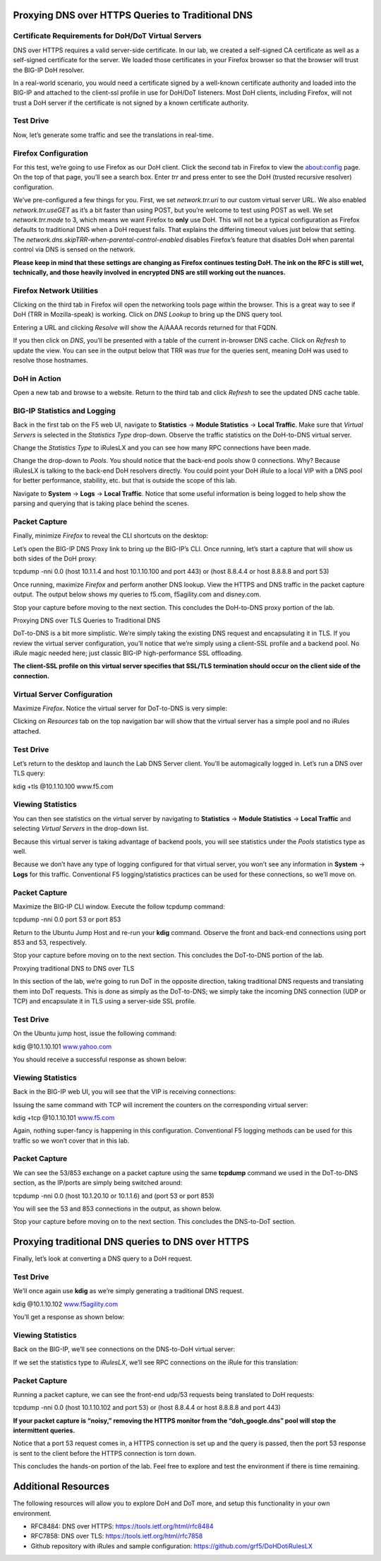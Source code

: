 


Proxying DNS over HTTPS Queries to Traditional DNS 
--------------------------------------------------

Certificate Requirements for DoH/DoT Virtual Servers
~~~~~~~~~~~~~~~~~~~~~~~~~~~~~~~~~~~~~~~~~~~~~~~~~~~~

DNS over HTTPS requires a valid server-side certificate. In our lab, we
created a self-signed CA certificate as well as a self-signed
certificate for the server. We loaded those certificates in your Firefox
browser so that the browser will trust the BIG-IP DoH resolver.

In a real-world scenario, you would need a certificate signed by a
well-known certificate authority and loaded into the BIG-IP and attached
to the client-ssl profile in use for DoH/DoT listeners. Most DoH
clients, including Firefox, will not trust a DoH server if the
certificate is not signed by a known certificate authority.

Test Drive
~~~~~~~~~~

Now, let’s generate some traffic and see the translations in real-time.

Firefox Configuration
~~~~~~~~~~~~~~~~~~~~~

For this test, we’re going to use Firefox as our DoH client. Click the
second tab in Firefox to view the about:config page. On the top of that
page, you’ll see a search box. Enter *trr* and press enter to see the
DoH (trusted recursive resolver) configuration.

|A screenshot of a computer Description automatically generated|

We’ve pre-configured a few things for you. First, we set
*network.trr.uri* to our custom virtual server URL. We also enabled
*network.trr.useGET* as it’s a bit faster than using POST, but you’re
welcome to test using POST as well. We set *network.trr.mode* to 3,
which means we want Firefox to **only** use DoH. This will not be a
typical configuration as Firefox defaults to traditional DNS when a DoH
request fails. That explains the differing timeout values just below
that setting. The *network.dns.skipTRR-when-parental-control-enabled*
disables Firefox’s feature that disables DoH when parental control via
DNS is sensed on the network.

**Please keep in mind that these settings are changing as Firefox
continues testing DoH. The ink on the RFC is still wet, technically, and
those heavily involved in encrypted DNS are still working out the
nuances.**

Firefox Network Utilities
~~~~~~~~~~~~~~~~~~~~~~~~~

Clicking on the third tab in Firefox will open the networking tools page
within the browser. This is a great way to see if DoH (TRR in
Mozilla-speak) is working. Click on *DNS Lookup* to bring up the DNS
query tool.

|A screenshot of a social media post Description automatically
generated|

Entering a URL and clicking *Resolve* will show the A/AAAA records
returned for that FQDN.

|A screenshot of a social media post Description automatically
generated|

If you then click on *DNS*, you’ll be presented with a table of the
current in-browser DNS cache. Click on *Refresh* to update the view. You
can see in the output below that TRR was *true* for the queries sent,
meaning DoH was used to resolve those hostnames.

|A screenshot of a cell phone Description automatically generated|

DoH in Action
~~~~~~~~~~~~~

Open a new tab and browse to a website. Return to the third tab and
click *Refresh* to see the updated DNS cache table.

|A screenshot of a cell phone Description automatically generated|

BIG-IP Statistics and Logging
~~~~~~~~~~~~~~~~~~~~~~~~~~~~~

Back in the first tab on the F5 web UI, navigate to **Statistics** ->
**Module Statistics** -> **Local Traffic**. Make sure that *Virtual
Servers* is selected in the *Statistics Type* drop-down. Observe the
traffic statistics on the DoH-to-DNS virtual server.

|A screenshot of a computer Description automatically generated|

Change the *Statistics Type* to iRulesLX and you can see how many RPC
connections have been made.

|A screenshot of a computer Description automatically generated|

Change the drop-down to *Pools*. You should notice that the back-end
pools show 0 connections. Why? Because iRulesLX is talking to the
back-end DoH resolvers directly. You could point your DoH iRule to a
local VIP with a DNS pool for better performance, stability, etc. but
that is outside the scope of this lab.

|A screenshot of a computer screen Description automatically generated|

Navigate to **System** -> **Logs** -> **Local Traffic**. Notice that
some useful information is being logged to help show the parsing and
querying that is taking place behind the scenes.

|A screenshot of a computer Description automatically generated|

Packet Capture
~~~~~~~~~~~~~~

Finally, minimize *Firefox* to reveal the CLI shortcuts on the desktop:

|A screen shot of a smart phone Description automatically generated|

Let’s open the BIG-IP DNS Proxy link to bring up the BIG-IP’s CLI. Once
running, let’s start a capture that will show us both sides of the DoH
proxy:

tcpdump -nni 0.0 (host 10.1.1.4 and host 10.1.10.100 and port 443) or
(host 8.8.4.4 or host 8.8.8.8 and port 53)

Once running, maximize *Firefox* and perform another DNS lookup. View
the HTTPS and DNS traffic in the packet capture output. The output below
shows my queries to f5.com, f5agility.com and disney.com.

|A screenshot of a computer Description automatically generated|

Stop your capture before moving to the next section. This concludes the
DoH-to-DNS proxy portion of the lab.

Proxying DNS over TLS Queries to Traditional DNS

DoT-to-DNS is a bit more simplistic. We’re simply taking the existing
DNS request and encapsulating it in TLS. If you review the virtual
server configuration, you’ll notice that we’re simply using a client-SSL
profile and a backend pool. No iRule magic needed here; just classic
BIG-IP high-performance SSL offloading.

**The client-SSL profile on this virtual server specifies that SSL/TLS
termination should occur on the client side of the connection.**

Virtual Server Configuration
~~~~~~~~~~~~~~~~~~~~~~~~~~~~

Maximize *Firefox*. Notice the virtual server for DoT-to-DNS is very
simple:

|A screenshot of a cell phone Description automatically generated|

Clicking on *Resources* tab on the top navigation bar will show that the
virtual server has a simple pool and no iRules attached.

|A screenshot of a cell phone Description automatically generated|

.. _test-drive-1:

Test Drive
~~~~~~~~~~

Let’s return to the desktop and launch the Lab DNS Server client. You’ll
be automagically logged in. Let’s run a DNS over TLS query:

kdig +tls @10.1.10.100 www.f5.com

|A screenshot of a computer screen Description automatically generated|

Viewing Statistics
~~~~~~~~~~~~~~~~~~

You can then see statistics on the virtual server by navigating to
**Statistics** -> **Module Statistics** -> **Local Traffic** and
selecting *Virtual Servers* in the drop-down list.

|A screenshot of a computer screen Description automatically generated|

Because this virtual server is taking advantage of backend pools, you
will see statistics under the *Pools* statistics type as well.

|A screenshot of a computer Description automatically generated|

Because we don’t have any type of logging configured for that virtual
server, you won’t see any information in **System** -> **Logs** for this
traffic. Conventional F5 logging/statistics practices can be used for
these connections, so we’ll move on.

.. _packet-capture-1:

Packet Capture 
~~~~~~~~~~~~~~

Maximize the BIG-IP CLI window. Execute the follow tcpdump command:

tcpdump -nni 0.0 port 53 or port 853

Return to the Ubuntu Jump Host and re-run your **kdig** command. Observe
the front and back-end connections using port 853 and 53, respectively.

|A picture containing window Description automatically generated|

Stop your capture before moving on to the next section. This concludes
the DoT-to-DNS portion of the lab.

Proxying traditional DNS to DNS over TLS

In this section of the lab, we’re going to run DoT in the opposite
direction, taking traditional DNS requests and translating them into DoT
requests. This is done as simply as the DoT-to-DNS; we simply take the
incoming DNS connection (UDP or TCP) and encapsulate it in TLS using a
server-side SSL profile.

.. _test-drive-2:

Test Drive
~~~~~~~~~~

On the Ubuntu jump host, issue the following command:

kdig @10.1.10.101 `www.yahoo.com <http://www.yahoo.com>`__

You should receive a successful response as shown below:

|A screenshot of a cell phone Description automatically generated|

.. _viewing-statistics-1:

Viewing Statistics
~~~~~~~~~~~~~~~~~~

Back in the BIG-IP web UI, you will see that the VIP is receiving
connections:

|A screenshot of a computer screen Description automatically generated|

Issuing the same command with TCP will increment the counters on the
corresponding virtual server:

kdig +tcp @10.1.10.101 `www.f5.com <http://www.f5.com>`__

|A screenshot of a computer Description automatically generated|

Again, nothing super-fancy is happening in this configuration.
Conventional F5 logging methods can be used for this traffic so we won’t
cover that in this lab.

.. _packet-capture-2:

Packet Capture
~~~~~~~~~~~~~~

We can see the 53/853 exchange on a packet capture using the same
**tcpdump** command we used in the DoT-to-DNS section, as the IP/ports
are simply being switched around:

tcpdump -nni 0.0 (host 10.1.20.10 or 10.1.1.6) and (port 53 or port 853)

You will see the 53 and 853 connections in the output, as shown below.

|image36|

Stop your capture before moving on to the next section. This concludes
the DNS-to-DoT section.

Proxying traditional DNS queries to DNS over HTTPS
--------------------------------------------------

Finally, let’s look at converting a DNS query to a DoH request.

.. _test-drive-3:

Test Drive
~~~~~~~~~~

We’ll once again use **kdig** as we’re simply generating a traditional
DNS request.

kdig @10.1.10.102 `www.f5agility.com <http://www.f5agility.com>`__

You’ll get a response as shown below:

|A close up of a screen Description automatically generated|

.. _viewing-statistics-2:

Viewing Statistics
~~~~~~~~~~~~~~~~~~

Back on the BIG-IP, we’ll see connections on the DNS-to-DoH virtual
server:

|A screenshot of a computer Description automatically generated|

If we set the statistics type to *iRulesLX*, we’ll see RPC connections
on the iRule for this translation:

|A screenshot of a computer Description automatically generated|

.. _packet-capture-3:

Packet Capture
~~~~~~~~~~~~~~

Running a packet capture, we can see the front-end udp/53 requests being
translated to DoH requests:

tcpdump -nni 0.0 (host 10.1.10.102 and port 53) or (host 8.8.4.4 or host
8.8.8.8 and port 443)

**If your packet capture is “noisy,” removing the HTTPS monitor from the
“doh_google.dns” pool will stop the intermittent queries.**

Notice that a port 53 request comes in, a HTTPS connection is set up and
the query is passed, then the port 53 response is sent to the client
before the HTTPS connection is torn down.

|image40|

This concludes the hands-on portion of the lab. Feel free to explore and
test the environment if there is time remaining.

Additional Resources
--------------------

The following resources will allow you to explore DoH and DoT more, and
setup this functionality in your own environment.

-  RFC8484: DNS over HTTPS: https://tools.ietf.org/html/rfc8484

-  RFC7858: DNS over TLS: https://tools.ietf.org/html/rfc7858

-  Github repository with iRules and sample configuration:
   https://github.com/grf5/DoHDotiRulesLX

.. |A screenshot of a cell phone Description automatically generated| image:: media/image1.png
   :width: 7.5in
   :height: 5.29969in
.. |A screen shot of a computer Description automatically generated| image:: media/image2.png
   :width: 7.5in
   :height: 4.6875in
.. |A screenshot of a cell phone Description automatically generated| image:: media/image3.png
   :width: 7.5in
   :height: 4.6875in
.. |A screenshot of a computer Description automatically generated| image:: media/image4.png
   :width: 7.5in
   :height: 4.47917in
.. |A screenshot of a social media post Description automatically generated| image:: media/image5.png
   :width: 7.5in
   :height: 4.48438in
.. |A screenshot of a computer Description automatically generated| image:: media/image6.png
   :width: 7.5in
   :height: 4.4775in
.. |A screenshot of a cell phone Description automatically generated| image:: media/image7.png
   :width: 2.39879in
   :height: 2.88051in
.. |A screenshot of a social media post Description automatically generated| image:: media/image8.png
   :width: 7.5in
   :height: 4.47917in
.. |A screenshot of a computer Description automatically generated| image:: media/image9.png
   :width: 7.5in
   :height: 4.47917in
.. |A screenshot of a social media post Description automatically generated| image:: media/image10.png
   :width: 7.5in
   :height: 3.89006in
.. |A screenshot of a social media post Description automatically generated| image:: media/image11.png
   :width: 7.5in
   :height: 4.47917in
.. |A screenshot of a computer Description automatically generated| image:: media/image12.png
   :width: 7.5in
   :height: 4.47396in
.. |A screenshot of a computer Description automatically generated| image:: media/image13.png
   :width: 7.5in
   :height: 4.47917in
.. |A screenshot of a computer Description automatically generated| image:: media/image14.png
   :width: 7.5in
   :height: 4.54167in
.. |A screenshot of a cell phone Description automatically generated| image:: media/image15.png
   :width: 7.5in
   :height: 4.47917in
.. |A screenshot of a computer Description automatically generated| image:: media/image16.png
   :width: 7.5in
   :height: 4.47917in
.. |A screenshot of a computer Description automatically generated| image:: media/image17.png
   :width: 7.5in
   :height: 4.47917in
.. |A screenshot of a social media post Description automatically generated| image:: media/image18.png
   :width: 7.5in
   :height: 4.47917in
.. |A screenshot of a social media post Description automatically generated| image:: media/image19.png
   :width: 7.5in
   :height: 3.19271in
.. |A screenshot of a cell phone Description automatically generated| image:: media/image20.png
   :width: 7.5in
   :height: 3.74479in
.. |A screenshot of a cell phone Description automatically generated| image:: media/image21.png
   :width: 7.5in
   :height: 2.85417in
.. |A screenshot of a computer Description automatically generated| image:: media/image22.png
   :width: 7.5in
   :height: 3.51563in
.. |A screenshot of a computer Description automatically generated| image:: media/image23.png
   :width: 7.5in
   :height: 3.46314in
.. |A screenshot of a computer screen Description automatically generated| image:: media/image24.png
   :width: 7.5in
   :height: 3.48958in
.. |A screenshot of a computer Description automatically generated| image:: media/image25.png
   :width: 7.5in
   :height: 4.47396in
.. |A screen shot of a smart phone Description automatically generated| image:: media/image26.png
   :width: 2.75in
   :height: 6.40278in
.. |A screenshot of a computer Description automatically generated| image:: media/image27.png
   :width: 7.5in
   :height: 4.55208in
.. |A screenshot of a cell phone Description automatically generated| image:: media/image28.png
   :width: 7.5in
   :height: 10in
.. |A screenshot of a cell phone Description automatically generated| image:: media/image29.png
   :width: 7.5in
   :height: 6.98222in
.. |A screenshot of a computer screen Description automatically generated| image:: media/image30.png
   :width: 7.5in
   :height: 4.76136in
.. |A screenshot of a computer screen Description automatically generated| image:: media/image31.png
   :width: 7.5in
   :height: 3.45313in
.. |A screenshot of a computer Description automatically generated| image:: media/image32.png
   :width: 7.5in
   :height: 3.51563in
.. |A picture containing window Description automatically generated| image:: media/image33.png
   :width: 7.5in
   :height: 4.49479in
.. |A screenshot of a cell phone Description automatically generated| image:: media/image34.png
   :width: 7.5in
   :height: 4.37598in
.. |A screenshot of a computer screen Description automatically generated| image:: media/image35.png
   :width: 7.5in
   :height: 3.49479in
.. |A screenshot of a computer Description automatically generated| image:: media/image36.png
   :width: 7.5in
   :height: 3.46875in
.. |image36| image:: media/image37.png
   :width: 7.5in
   :height: 4.47396in
.. |A close up of a screen Description automatically generated| image:: media/image38.png
   :width: 7.5in
   :height: 2.99202in
.. |A screenshot of a computer Description automatically generated| image:: media/image39.png
   :width: 7.5in
   :height: 3.50243in
.. |A screenshot of a computer Description automatically generated| image:: media/image40.png
   :width: 7.5in
   :height: 3.59375in
.. |image40| image:: media/image41.png
   :width: 7.5in
   :height: 1.45278in
